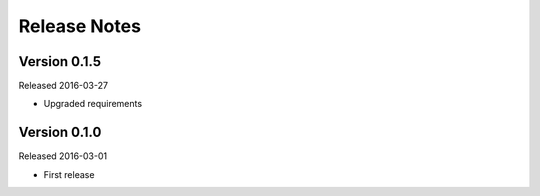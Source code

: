 .. _changes:

Release Notes
=============

.. _changes#0.1.5:

Version 0.1.5
-------------

Released 2016-03-27

- Upgraded requirements

Version 0.1.0
-------------

Released 2016-03-01

- First release
